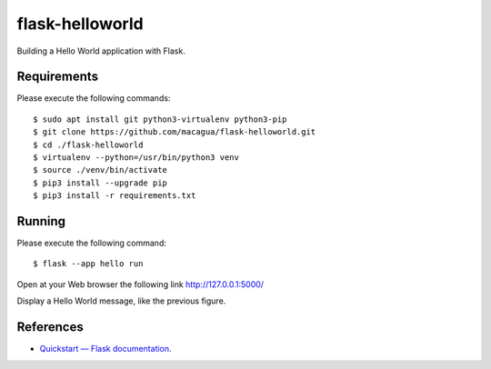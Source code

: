 ================
flask-helloworld
================

Building a Hello World application with Flask.


Requirements
============

Please execute the following commands:

::

    $ sudo apt install git python3-virtualenv python3-pip
    $ git clone https://github.com/macagua/flask-helloworld.git
    $ cd ./flask-helloworld
    $ virtualenv --python=/usr/bin/python3 venv
    $ source ./venv/bin/activate
    $ pip3 install --upgrade pip
    $ pip3 install -r requirements.txt


Running
=======

Please execute the following command:

::

    $ flask --app hello run

Open at your Web browser the following link http://127.0.0.1:5000/

.. image:: https://raw.githubusercontent.com/macagua/flask-helloworld/master/docs/_static/flask-hello-world.png
   :class: image-inline

Display a Hello World message, like the previous figure.

References
==========

- `Quickstart — Flask documentation <http://flask.pocoo.org/docs/1.0/quickstart/>`_.
